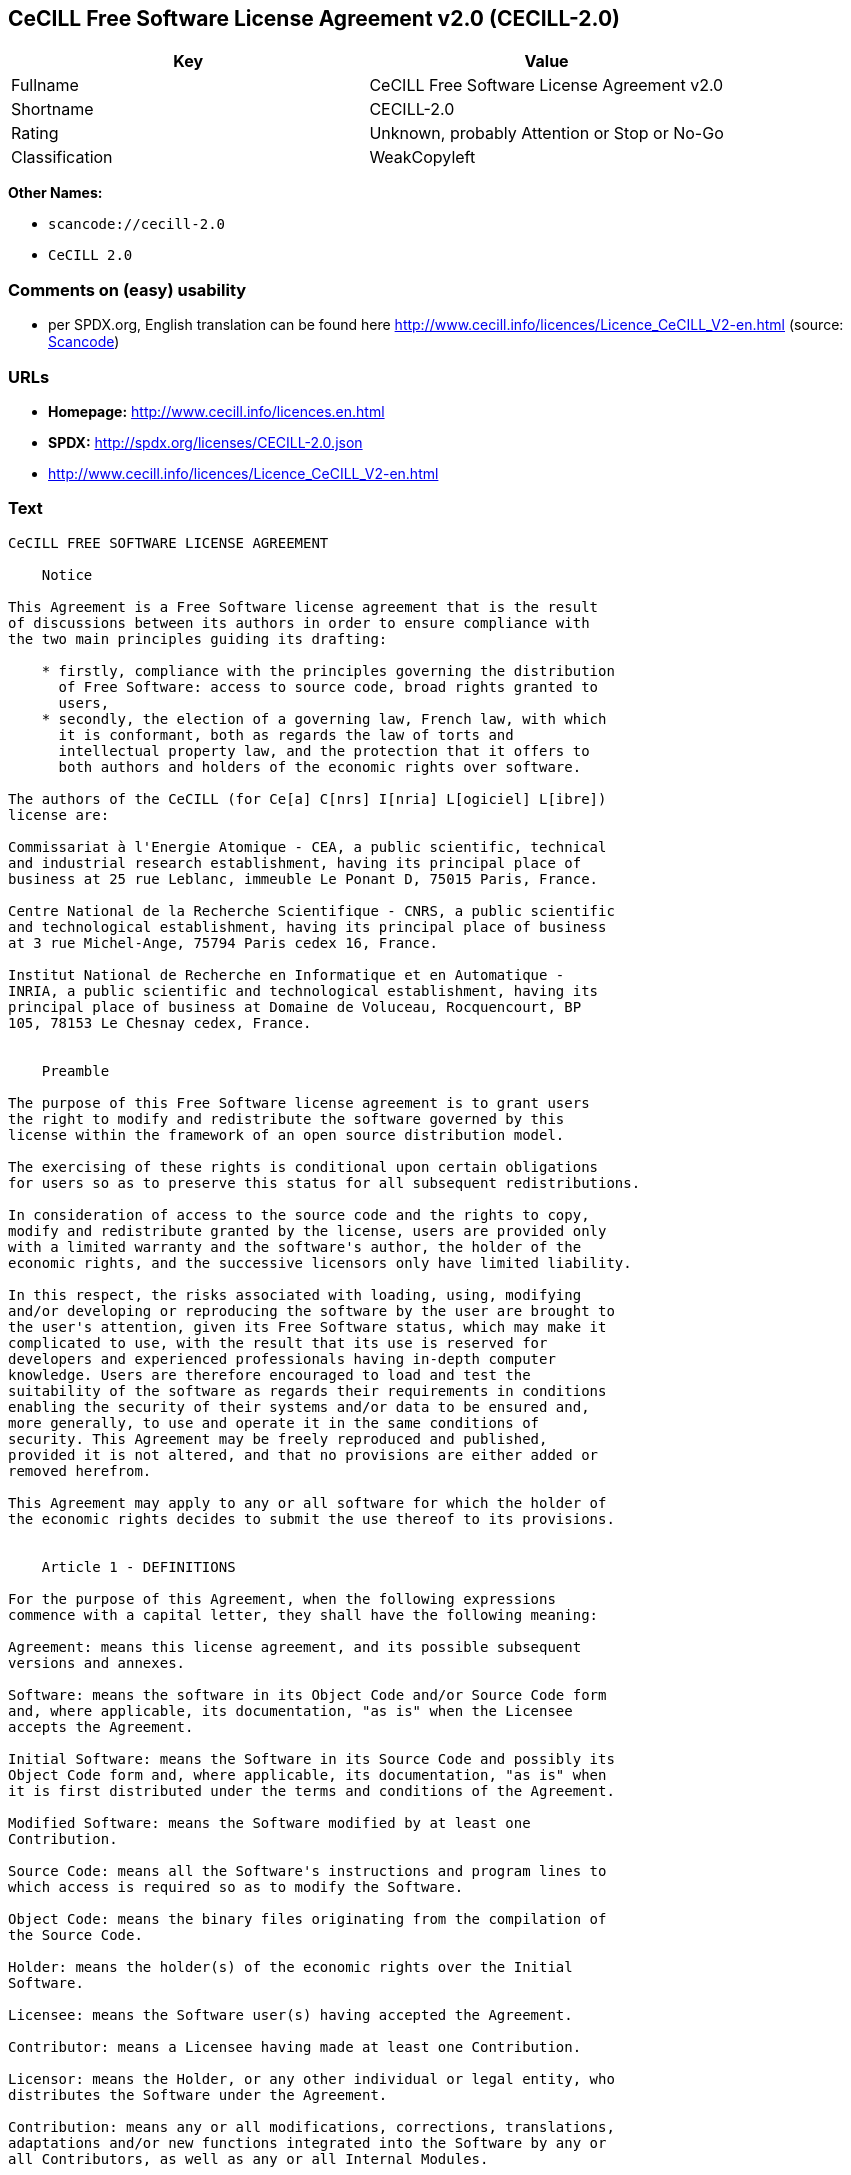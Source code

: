 == CeCILL Free Software License Agreement v2.0 (CECILL-2.0)

[cols=",",options="header",]
|===
|Key |Value
|Fullname |CeCILL Free Software License Agreement v2.0
|Shortname |CECILL-2.0
|Rating |Unknown, probably Attention or Stop or No-Go
|Classification |WeakCopyleft
|===

*Other Names:*

* `+scancode://cecill-2.0+`
* `+CeCILL 2.0+`

=== Comments on (easy) usability

* per SPDX.org, English translation can be found here
http://www.cecill.info/licences/Licence_CeCILL_V2-en.html (source:
https://github.com/nexB/scancode-toolkit/blob/develop/src/licensedcode/data/licenses/cecill-2.0.yml[Scancode])

=== URLs

* *Homepage:* http://www.cecill.info/licences.en.html
* *SPDX:* http://spdx.org/licenses/CECILL-2.0.json
* http://www.cecill.info/licences/Licence_CeCILL_V2-en.html

=== Text

....
CeCILL FREE SOFTWARE LICENSE AGREEMENT

    Notice

This Agreement is a Free Software license agreement that is the result
of discussions between its authors in order to ensure compliance with
the two main principles guiding its drafting:

    * firstly, compliance with the principles governing the distribution
      of Free Software: access to source code, broad rights granted to
      users,
    * secondly, the election of a governing law, French law, with which
      it is conformant, both as regards the law of torts and
      intellectual property law, and the protection that it offers to
      both authors and holders of the economic rights over software.

The authors of the CeCILL (for Ce[a] C[nrs] I[nria] L[ogiciel] L[ibre])
license are:

Commissariat à l'Energie Atomique - CEA, a public scientific, technical
and industrial research establishment, having its principal place of
business at 25 rue Leblanc, immeuble Le Ponant D, 75015 Paris, France.

Centre National de la Recherche Scientifique - CNRS, a public scientific
and technological establishment, having its principal place of business
at 3 rue Michel-Ange, 75794 Paris cedex 16, France.

Institut National de Recherche en Informatique et en Automatique -
INRIA, a public scientific and technological establishment, having its
principal place of business at Domaine de Voluceau, Rocquencourt, BP
105, 78153 Le Chesnay cedex, France.


    Preamble

The purpose of this Free Software license agreement is to grant users
the right to modify and redistribute the software governed by this
license within the framework of an open source distribution model.

The exercising of these rights is conditional upon certain obligations
for users so as to preserve this status for all subsequent redistributions.

In consideration of access to the source code and the rights to copy,
modify and redistribute granted by the license, users are provided only
with a limited warranty and the software's author, the holder of the
economic rights, and the successive licensors only have limited liability.

In this respect, the risks associated with loading, using, modifying
and/or developing or reproducing the software by the user are brought to
the user's attention, given its Free Software status, which may make it
complicated to use, with the result that its use is reserved for
developers and experienced professionals having in-depth computer
knowledge. Users are therefore encouraged to load and test the
suitability of the software as regards their requirements in conditions
enabling the security of their systems and/or data to be ensured and,
more generally, to use and operate it in the same conditions of
security. This Agreement may be freely reproduced and published,
provided it is not altered, and that no provisions are either added or
removed herefrom.

This Agreement may apply to any or all software for which the holder of
the economic rights decides to submit the use thereof to its provisions.


    Article 1 - DEFINITIONS

For the purpose of this Agreement, when the following expressions
commence with a capital letter, they shall have the following meaning:

Agreement: means this license agreement, and its possible subsequent
versions and annexes.

Software: means the software in its Object Code and/or Source Code form
and, where applicable, its documentation, "as is" when the Licensee
accepts the Agreement.

Initial Software: means the Software in its Source Code and possibly its
Object Code form and, where applicable, its documentation, "as is" when
it is first distributed under the terms and conditions of the Agreement.

Modified Software: means the Software modified by at least one
Contribution.

Source Code: means all the Software's instructions and program lines to
which access is required so as to modify the Software.

Object Code: means the binary files originating from the compilation of
the Source Code.

Holder: means the holder(s) of the economic rights over the Initial
Software.

Licensee: means the Software user(s) having accepted the Agreement.

Contributor: means a Licensee having made at least one Contribution.

Licensor: means the Holder, or any other individual or legal entity, who
distributes the Software under the Agreement.

Contribution: means any or all modifications, corrections, translations,
adaptations and/or new functions integrated into the Software by any or
all Contributors, as well as any or all Internal Modules.

Module: means a set of sources files including their documentation that
enables supplementary functions or services in addition to those offered
by the Software.

External Module: means any or all Modules, not derived from the
Software, so that this Module and the Software run in separate address
spaces, with one calling the other when they are run.

Internal Module: means any or all Module, connected to the Software so
that they both execute in the same address space.

GNU GPL: means the GNU General Public License version 2 or any
subsequent version, as published by the Free Software Foundation Inc.

Parties: mean both the Licensee and the Licensor.

These expressions may be used both in singular and plural form.


    Article 2 - PURPOSE

The purpose of the Agreement is the grant by the Licensor to the
Licensee of a non-exclusive, transferable and worldwide license for the
Software as set forth in Article 5 hereinafter for the whole term of the
protection granted by the rights over said Software. 


    Article 3 - ACCEPTANCE

3.1 The Licensee shall be deemed as having accepted the terms and
conditions of this Agreement upon the occurrence of the first of the
following events:

    * (i) loading the Software by any or all means, notably, by
      downloading from a remote server, or by loading from a physical
      medium;
    * (ii) the first time the Licensee exercises any of the rights
      granted hereunder.

3.2 One copy of the Agreement, containing a notice relating to the
characteristics of the Software, to the limited warranty, and to the
fact that its use is restricted to experienced users has been provided
to the Licensee prior to its acceptance as set forth in Article 3.1
hereinabove, and the Licensee hereby acknowledges that it has read and
understood it.


    Article 4 - EFFECTIVE DATE AND TERM


      4.1 EFFECTIVE DATE

The Agreement shall become effective on the date when it is accepted by
the Licensee as set forth in Article 3.1.


      4.2 TERM

The Agreement shall remain in force for the entire legal term of
protection of the economic rights over the Software.


    Article 5 - SCOPE OF RIGHTS GRANTED

The Licensor hereby grants to the Licensee, who accepts, the following
rights over the Software for any or all use, and for the term of the
Agreement, on the basis of the terms and conditions set forth hereinafter.

Besides, if the Licensor owns or comes to own one or more patents
protecting all or part of the functions of the Software or of its
components, the Licensor undertakes not to enforce the rights granted by
these patents against successive Licensees using, exploiting or
modifying the Software. If these patents are transferred, the Licensor
undertakes to have the transferees subscribe to the obligations set
forth in this paragraph.


      5.1 RIGHT OF USE

The Licensee is authorized to use the Software, without any limitation
as to its fields of application, with it being hereinafter specified
that this comprises:

   1. permanent or temporary reproduction of all or part of the Software
      by any or all means and in any or all form.

   2. loading, displaying, running, or storing the Software on any or
      all medium.

   3. entitlement to observe, study or test its operation so as to
      determine the ideas and principles behind any or all constituent
      elements of said Software. This shall apply when the Licensee
      carries out any or all loading, displaying, running, transmission
      or storage operation as regards the Software, that it is entitled
      to carry out hereunder.


      5.2 ENTITLEMENT TO MAKE CONTRIBUTIONS

The right to make Contributions includes the right to translate, adapt,
arrange, or make any or all modifications to the Software, and the right
to reproduce the resulting software.

The Licensee is authorized to make any or all Contributions to the
Software provided that it includes an explicit notice that it is the
author of said Contribution and indicates the date of the creation thereof.


      5.3 RIGHT OF DISTRIBUTION

In particular, the right of distribution includes the right to publish,
transmit and communicate the Software to the general public on any or
all medium, and by any or all means, and the right to market, either in
consideration of a fee, or free of charge, one or more copies of the
Software by any means.

The Licensee is further authorized to distribute copies of the modified
or unmodified Software to third parties according to the terms and
conditions set forth hereinafter.


        5.3.1 DISTRIBUTION OF SOFTWARE WITHOUT MODIFICATION

The Licensee is authorized to distribute true copies of the Software in
Source Code or Object Code form, provided that said distribution
complies with all the provisions of the Agreement and is accompanied by:

   1. a copy of the Agreement,

   2. a notice relating to the limitation of both the Licensor's
      warranty and liability as set forth in Articles 8 and 9,

and that, in the event that only the Object Code of the Software is
redistributed, the Licensee allows future Licensees unhindered access to
the full Source Code of the Software by indicating how to access it, it
being understood that the additional cost of acquiring the Source Code
shall not exceed the cost of transferring the data.


        5.3.2 DISTRIBUTION OF MODIFIED SOFTWARE

When the Licensee makes a Contribution to the Software, the terms and
conditions for the distribution of the resulting Modified Software
become subject to all the provisions of this Agreement.

The Licensee is authorized to distribute the Modified Software, in
source code or object code form, provided that said distribution
complies with all the provisions of the Agreement and is accompanied by:

   1. a copy of the Agreement,

   2. a notice relating to the limitation of both the Licensor's
      warranty and liability as set forth in Articles 8 and 9,

and that, in the event that only the object code of the Modified
Software is redistributed, the Licensee allows future Licensees
unhindered access to the full source code of the Modified Software by
indicating how to access it, it being understood that the additional
cost of acquiring the source code shall not exceed the cost of
transferring the data.


        5.3.3 DISTRIBUTION OF EXTERNAL MODULES

When the Licensee has developed an External Module, the terms and
conditions of this Agreement do not apply to said External Module, that
may be distributed under a separate license agreement.


        5.3.4 COMPATIBILITY WITH THE GNU GPL

The Licensee can include a code that is subject to the provisions of one
of the versions of the GNU GPL in the Modified or unmodified Software,
and distribute that entire code under the terms of the same version of
the GNU GPL.

The Licensee can include the Modified or unmodified Software in a code
that is subject to the provisions of one of the versions of the GNU GPL,
and distribute that entire code under the terms of the same version of
the GNU GPL.


    Article 6 - INTELLECTUAL PROPERTY


      6.1 OVER THE INITIAL SOFTWARE

The Holder owns the economic rights over the Initial Software. Any or
all use of the Initial Software is subject to compliance with the terms
and conditions under which the Holder has elected to distribute its work
and no one shall be entitled to modify the terms and conditions for the
distribution of said Initial Software.

The Holder undertakes that the Initial Software will remain ruled at
least by this Agreement, for the duration set forth in Article 4.2.


      6.2 OVER THE CONTRIBUTIONS

The Licensee who develops a Contribution is the owner of the
intellectual property rights over this Contribution as defined by
applicable law.


      6.3 OVER THE EXTERNAL MODULES

The Licensee who develops an External Module is the owner of the
intellectual property rights over this External Module as defined by
applicable law and is free to choose the type of agreement that shall
govern its distribution.


      6.4 JOINT PROVISIONS

The Licensee expressly undertakes:

   1. not to remove, or modify, in any manner, the intellectual property
      notices attached to the Software;

   2. to reproduce said notices, in an identical manner, in the copies
      of the Software modified or not.

The Licensee undertakes not to directly or indirectly infringe the
intellectual property rights of the Holder and/or Contributors on the
Software and to take, where applicable, vis-à-vis its staff, any and all
measures required to ensure respect of said intellectual property rights
of the Holder and/or Contributors.


    Article 7 - RELATED SERVICES

7.1 Under no circumstances shall the Agreement oblige the Licensor to
provide technical assistance or maintenance services for the Software.

However, the Licensor is entitled to offer this type of services. The
terms and conditions of such technical assistance, and/or such
maintenance, shall be set forth in a separate instrument. Only the
Licensor offering said maintenance and/or technical assistance services
shall incur liability therefor.

7.2 Similarly, any Licensor is entitled to offer to its licensees, under
its sole responsibility, a warranty, that shall only be binding upon
itself, for the redistribution of the Software and/or the Modified
Software, under terms and conditions that it is free to decide. Said
warranty, and the financial terms and conditions of its application,
shall be subject of a separate instrument executed between the Licensor
and the Licensee.


    Article 8 - LIABILITY

8.1 Subject to the provisions of Article 8.2, the Licensee shall be
entitled to claim compensation for any direct loss it may have suffered
from the Software as a result of a fault on the part of the relevant
Licensor, subject to providing evidence thereof.

8.2 The Licensor's liability is limited to the commitments made under
this Agreement and shall not be incurred as a result of in particular:
(i) loss due the Licensee's total or partial failure to fulfill its
obligations, (ii) direct or consequential loss that is suffered by the
Licensee due to the use or performance of the Software, and (iii) more
generally, any consequential loss. In particular the Parties expressly
agree that any or all pecuniary or business loss (i.e. loss of data,
loss of profits, operating loss, loss of customers or orders,
opportunity cost, any disturbance to business activities) or any or all
legal proceedings instituted against the Licensee by a third party,
shall constitute consequential loss and shall not provide entitlement to
any or all compensation from the Licensor.


    Article 9 - WARRANTY

9.1 The Licensee acknowledges that the scientific and technical
state-of-the-art when the Software was distributed did not enable all
possible uses to be tested and verified, nor for the presence of
possible defects to be detected. In this respect, the Licensee's
attention has been drawn to the risks associated with loading, using,
modifying and/or developing and reproducing the Software which are
reserved for experienced users.

The Licensee shall be responsible for verifying, by any or all means,
the suitability of the product for its requirements, its good working
order, and for ensuring that it shall not cause damage to either persons
or properties.

9.2 The Licensor hereby represents, in good faith, that it is entitled
to grant all the rights over the Software (including in particular the
rights set forth in Article 5).

9.3 The Licensee acknowledges that the Software is supplied "as is" by
the Licensor without any other express or tacit warranty, other than
that provided for in Article 9.2 and, in particular, without any warranty 
as to its commercial value, its secured, safe, innovative or relevant
nature.

Specifically, the Licensor does not warrant that the Software is free
from any error, that it will operate without interruption, that it will
be compatible with the Licensee's own equipment and software
configuration, nor that it will meet the Licensee's requirements.

9.4 The Licensor does not either expressly or tacitly warrant that the
Software does not infringe any third party intellectual property right
relating to a patent, software or any other property right. Therefore,
the Licensor disclaims any and all liability towards the Licensee
arising out of any or all proceedings for infringement that may be
instituted in respect of the use, modification and redistribution of the
Software. Nevertheless, should such proceedings be instituted against
the Licensee, the Licensor shall provide it with technical and legal
assistance for its defense. Such technical and legal assistance shall be
decided on a case-by-case basis between the relevant Licensor and the
Licensee pursuant to a memorandum of understanding. The Licensor
disclaims any and all liability as regards the Licensee's use of the
name of the Software. No warranty is given as regards the existence of
prior rights over the name of the Software or as regards the existence
of a trademark.


    Article 10 - TERMINATION

10.1 In the event of a breach by the Licensee of its obligations
hereunder, the Licensor may automatically terminate this Agreement
thirty (30) days after notice has been sent to the Licensee and has
remained ineffective.

10.2 A Licensee whose Agreement is terminated shall no longer be
authorized to use, modify or distribute the Software. However, any
licenses that it may have granted prior to termination of the Agreement
shall remain valid subject to their having been granted in compliance
with the terms and conditions hereof.


    Article 11 - MISCELLANEOUS


      11.1 EXCUSABLE EVENTS

Neither Party shall be liable for any or all delay, or failure to
perform the Agreement, that may be attributable to an event of force
majeure, an act of God or an outside cause, such as defective
functioning or interruptions of the electricity or telecommunications
networks, network paralysis following a virus attack, intervention by
government authorities, natural disasters, water damage, earthquakes,
fire, explosions, strikes and labor unrest, war, etc.

11.2 Any failure by either Party, on one or more occasions, to invoke
one or more of the provisions hereof, shall under no circumstances be
interpreted as being a waiver by the interested Party of its right to
invoke said provision(s) subsequently.

11.3 The Agreement cancels and replaces any or all previous agreements,
whether written or oral, between the Parties and having the same
purpose, and constitutes the entirety of the agreement between said
Parties concerning said purpose. No supplement or modification to the
terms and conditions hereof shall be effective as between the Parties
unless it is made in writing and signed by their duly authorized
representatives.

11.4 In the event that one or more of the provisions hereof were to
conflict with a current or future applicable act or legislative text,
said act or legislative text shall prevail, and the Parties shall make
the necessary amendments so as to comply with said act or legislative
text. All other provisions shall remain effective. Similarly, invalidity
of a provision of the Agreement, for any reason whatsoever, shall not
cause the Agreement as a whole to be invalid.


      11.5 LANGUAGE

The Agreement is drafted in both French and English and both versions
are deemed authentic.


    Article 12 - NEW VERSIONS OF THE AGREEMENT

12.1 Any person is authorized to duplicate and distribute copies of this
Agreement.

12.2 So as to ensure coherence, the wording of this Agreement is
protected and may only be modified by the authors of the License, who
reserve the right to periodically publish updates or new versions of the
Agreement, each with a separate number. These subsequent versions may
address new issues encountered by Free Software.

12.3 Any Software distributed under a given version of the Agreement may
only be subsequently distributed under the same version of the Agreement
or a subsequent version, subject to the provisions of Article 5.3.4.


    Article 13 - GOVERNING LAW AND JURISDICTION

13.1 The Agreement is governed by French law. The Parties agree to
endeavor to seek an amicable solution to any disagreements or disputes
that may arise during the performance of the Agreement.

13.2 Failing an amicable solution within two (2) months as from their
occurrence, and unless emergency proceedings are necessary, the
disagreements or disputes shall be referred to the Paris Courts having
jurisdiction, by the more diligent Party.


Version 2.0 dated 2006-09-05.
....

'''''

=== Raw Data

....
{
    "__impliedNames": [
        "CECILL-2.0",
        "CeCILL Free Software License Agreement v2.0",
        "scancode://cecill-2.0",
        "CeCILL 2.0"
    ],
    "__impliedId": "CECILL-2.0",
    "facts": {
        "SPDX": {
            "isSPDXLicenseDeprecated": false,
            "spdxFullName": "CeCILL Free Software License Agreement v2.0",
            "spdxDetailsURL": "http://spdx.org/licenses/CECILL-2.0.json",
            "_sourceURL": "https://spdx.org/licenses/CECILL-2.0.html",
            "spdxLicIsOSIApproved": false,
            "spdxSeeAlso": [
                "http://www.cecill.info/licences/Licence_CeCILL_V2-en.html"
            ],
            "_implications": {
                "__impliedNames": [
                    "CECILL-2.0",
                    "CeCILL Free Software License Agreement v2.0"
                ],
                "__impliedId": "CECILL-2.0",
                "__isOsiApproved": false,
                "__impliedURLs": [
                    [
                        "SPDX",
                        "http://spdx.org/licenses/CECILL-2.0.json"
                    ],
                    [
                        null,
                        "http://www.cecill.info/licences/Licence_CeCILL_V2-en.html"
                    ]
                ]
            },
            "spdxLicenseId": "CECILL-2.0"
        },
        "Scancode": {
            "otherUrls": null,
            "homepageUrl": "http://www.cecill.info/licences.en.html",
            "shortName": "CeCILL 2.0",
            "textUrls": null,
            "text": "CeCILL FREE SOFTWARE LICENSE AGREEMENT\n\n    Notice\n\nThis Agreement is a Free Software license agreement that is the result\nof discussions between its authors in order to ensure compliance with\nthe two main principles guiding its drafting:\n\n    * firstly, compliance with the principles governing the distribution\n      of Free Software: access to source code, broad rights granted to\n      users,\n    * secondly, the election of a governing law, French law, with which\n      it is conformant, both as regards the law of torts and\n      intellectual property law, and the protection that it offers to\n      both authors and holders of the economic rights over software.\n\nThe authors of the CeCILL (for Ce[a] C[nrs] I[nria] L[ogiciel] L[ibre])\nlicense are:\n\nCommissariat ÃÂ  l'Energie Atomique - CEA, a public scientific, technical\nand industrial research establishment, having its principal place of\nbusiness at 25 rue Leblanc, immeuble Le Ponant D, 75015 Paris, France.\n\nCentre National de la Recherche Scientifique - CNRS, a public scientific\nand technological establishment, having its principal place of business\nat 3 rue Michel-Ange, 75794 Paris cedex 16, France.\n\nInstitut National de Recherche en Informatique et en Automatique -\nINRIA, a public scientific and technological establishment, having its\nprincipal place of business at Domaine de Voluceau, Rocquencourt, BP\n105, 78153 Le Chesnay cedex, France.\n\n\n    Preamble\n\nThe purpose of this Free Software license agreement is to grant users\nthe right to modify and redistribute the software governed by this\nlicense within the framework of an open source distribution model.\n\nThe exercising of these rights is conditional upon certain obligations\nfor users so as to preserve this status for all subsequent redistributions.\n\nIn consideration of access to the source code and the rights to copy,\nmodify and redistribute granted by the license, users are provided only\nwith a limited warranty and the software's author, the holder of the\neconomic rights, and the successive licensors only have limited liability.\n\nIn this respect, the risks associated with loading, using, modifying\nand/or developing or reproducing the software by the user are brought to\nthe user's attention, given its Free Software status, which may make it\ncomplicated to use, with the result that its use is reserved for\ndevelopers and experienced professionals having in-depth computer\nknowledge. Users are therefore encouraged to load and test the\nsuitability of the software as regards their requirements in conditions\nenabling the security of their systems and/or data to be ensured and,\nmore generally, to use and operate it in the same conditions of\nsecurity. This Agreement may be freely reproduced and published,\nprovided it is not altered, and that no provisions are either added or\nremoved herefrom.\n\nThis Agreement may apply to any or all software for which the holder of\nthe economic rights decides to submit the use thereof to its provisions.\n\n\n    Article 1 - DEFINITIONS\n\nFor the purpose of this Agreement, when the following expressions\ncommence with a capital letter, they shall have the following meaning:\n\nAgreement: means this license agreement, and its possible subsequent\nversions and annexes.\n\nSoftware: means the software in its Object Code and/or Source Code form\nand, where applicable, its documentation, \"as is\" when the Licensee\naccepts the Agreement.\n\nInitial Software: means the Software in its Source Code and possibly its\nObject Code form and, where applicable, its documentation, \"as is\" when\nit is first distributed under the terms and conditions of the Agreement.\n\nModified Software: means the Software modified by at least one\nContribution.\n\nSource Code: means all the Software's instructions and program lines to\nwhich access is required so as to modify the Software.\n\nObject Code: means the binary files originating from the compilation of\nthe Source Code.\n\nHolder: means the holder(s) of the economic rights over the Initial\nSoftware.\n\nLicensee: means the Software user(s) having accepted the Agreement.\n\nContributor: means a Licensee having made at least one Contribution.\n\nLicensor: means the Holder, or any other individual or legal entity, who\ndistributes the Software under the Agreement.\n\nContribution: means any or all modifications, corrections, translations,\nadaptations and/or new functions integrated into the Software by any or\nall Contributors, as well as any or all Internal Modules.\n\nModule: means a set of sources files including their documentation that\nenables supplementary functions or services in addition to those offered\nby the Software.\n\nExternal Module: means any or all Modules, not derived from the\nSoftware, so that this Module and the Software run in separate address\nspaces, with one calling the other when they are run.\n\nInternal Module: means any or all Module, connected to the Software so\nthat they both execute in the same address space.\n\nGNU GPL: means the GNU General Public License version 2 or any\nsubsequent version, as published by the Free Software Foundation Inc.\n\nParties: mean both the Licensee and the Licensor.\n\nThese expressions may be used both in singular and plural form.\n\n\n    Article 2 - PURPOSE\n\nThe purpose of the Agreement is the grant by the Licensor to the\nLicensee of a non-exclusive, transferable and worldwide license for the\nSoftware as set forth in Article 5 hereinafter for the whole term of the\nprotection granted by the rights over said Software. \n\n\n    Article 3 - ACCEPTANCE\n\n3.1 The Licensee shall be deemed as having accepted the terms and\nconditions of this Agreement upon the occurrence of the first of the\nfollowing events:\n\n    * (i) loading the Software by any or all means, notably, by\n      downloading from a remote server, or by loading from a physical\n      medium;\n    * (ii) the first time the Licensee exercises any of the rights\n      granted hereunder.\n\n3.2 One copy of the Agreement, containing a notice relating to the\ncharacteristics of the Software, to the limited warranty, and to the\nfact that its use is restricted to experienced users has been provided\nto the Licensee prior to its acceptance as set forth in Article 3.1\nhereinabove, and the Licensee hereby acknowledges that it has read and\nunderstood it.\n\n\n    Article 4 - EFFECTIVE DATE AND TERM\n\n\n      4.1 EFFECTIVE DATE\n\nThe Agreement shall become effective on the date when it is accepted by\nthe Licensee as set forth in Article 3.1.\n\n\n      4.2 TERM\n\nThe Agreement shall remain in force for the entire legal term of\nprotection of the economic rights over the Software.\n\n\n    Article 5 - SCOPE OF RIGHTS GRANTED\n\nThe Licensor hereby grants to the Licensee, who accepts, the following\nrights over the Software for any or all use, and for the term of the\nAgreement, on the basis of the terms and conditions set forth hereinafter.\n\nBesides, if the Licensor owns or comes to own one or more patents\nprotecting all or part of the functions of the Software or of its\ncomponents, the Licensor undertakes not to enforce the rights granted by\nthese patents against successive Licensees using, exploiting or\nmodifying the Software. If these patents are transferred, the Licensor\nundertakes to have the transferees subscribe to the obligations set\nforth in this paragraph.\n\n\n      5.1 RIGHT OF USE\n\nThe Licensee is authorized to use the Software, without any limitation\nas to its fields of application, with it being hereinafter specified\nthat this comprises:\n\n   1. permanent or temporary reproduction of all or part of the Software\n      by any or all means and in any or all form.\n\n   2. loading, displaying, running, or storing the Software on any or\n      all medium.\n\n   3. entitlement to observe, study or test its operation so as to\n      determine the ideas and principles behind any or all constituent\n      elements of said Software. This shall apply when the Licensee\n      carries out any or all loading, displaying, running, transmission\n      or storage operation as regards the Software, that it is entitled\n      to carry out hereunder.\n\n\n      5.2 ENTITLEMENT TO MAKE CONTRIBUTIONS\n\nThe right to make Contributions includes the right to translate, adapt,\narrange, or make any or all modifications to the Software, and the right\nto reproduce the resulting software.\n\nThe Licensee is authorized to make any or all Contributions to the\nSoftware provided that it includes an explicit notice that it is the\nauthor of said Contribution and indicates the date of the creation thereof.\n\n\n      5.3 RIGHT OF DISTRIBUTION\n\nIn particular, the right of distribution includes the right to publish,\ntransmit and communicate the Software to the general public on any or\nall medium, and by any or all means, and the right to market, either in\nconsideration of a fee, or free of charge, one or more copies of the\nSoftware by any means.\n\nThe Licensee is further authorized to distribute copies of the modified\nor unmodified Software to third parties according to the terms and\nconditions set forth hereinafter.\n\n\n        5.3.1 DISTRIBUTION OF SOFTWARE WITHOUT MODIFICATION\n\nThe Licensee is authorized to distribute true copies of the Software in\nSource Code or Object Code form, provided that said distribution\ncomplies with all the provisions of the Agreement and is accompanied by:\n\n   1. a copy of the Agreement,\n\n   2. a notice relating to the limitation of both the Licensor's\n      warranty and liability as set forth in Articles 8 and 9,\n\nand that, in the event that only the Object Code of the Software is\nredistributed, the Licensee allows future Licensees unhindered access to\nthe full Source Code of the Software by indicating how to access it, it\nbeing understood that the additional cost of acquiring the Source Code\nshall not exceed the cost of transferring the data.\n\n\n        5.3.2 DISTRIBUTION OF MODIFIED SOFTWARE\n\nWhen the Licensee makes a Contribution to the Software, the terms and\nconditions for the distribution of the resulting Modified Software\nbecome subject to all the provisions of this Agreement.\n\nThe Licensee is authorized to distribute the Modified Software, in\nsource code or object code form, provided that said distribution\ncomplies with all the provisions of the Agreement and is accompanied by:\n\n   1. a copy of the Agreement,\n\n   2. a notice relating to the limitation of both the Licensor's\n      warranty and liability as set forth in Articles 8 and 9,\n\nand that, in the event that only the object code of the Modified\nSoftware is redistributed, the Licensee allows future Licensees\nunhindered access to the full source code of the Modified Software by\nindicating how to access it, it being understood that the additional\ncost of acquiring the source code shall not exceed the cost of\ntransferring the data.\n\n\n        5.3.3 DISTRIBUTION OF EXTERNAL MODULES\n\nWhen the Licensee has developed an External Module, the terms and\nconditions of this Agreement do not apply to said External Module, that\nmay be distributed under a separate license agreement.\n\n\n        5.3.4 COMPATIBILITY WITH THE GNU GPL\n\nThe Licensee can include a code that is subject to the provisions of one\nof the versions of the GNU GPL in the Modified or unmodified Software,\nand distribute that entire code under the terms of the same version of\nthe GNU GPL.\n\nThe Licensee can include the Modified or unmodified Software in a code\nthat is subject to the provisions of one of the versions of the GNU GPL,\nand distribute that entire code under the terms of the same version of\nthe GNU GPL.\n\n\n    Article 6 - INTELLECTUAL PROPERTY\n\n\n      6.1 OVER THE INITIAL SOFTWARE\n\nThe Holder owns the economic rights over the Initial Software. Any or\nall use of the Initial Software is subject to compliance with the terms\nand conditions under which the Holder has elected to distribute its work\nand no one shall be entitled to modify the terms and conditions for the\ndistribution of said Initial Software.\n\nThe Holder undertakes that the Initial Software will remain ruled at\nleast by this Agreement, for the duration set forth in Article 4.2.\n\n\n      6.2 OVER THE CONTRIBUTIONS\n\nThe Licensee who develops a Contribution is the owner of the\nintellectual property rights over this Contribution as defined by\napplicable law.\n\n\n      6.3 OVER THE EXTERNAL MODULES\n\nThe Licensee who develops an External Module is the owner of the\nintellectual property rights over this External Module as defined by\napplicable law and is free to choose the type of agreement that shall\ngovern its distribution.\n\n\n      6.4 JOINT PROVISIONS\n\nThe Licensee expressly undertakes:\n\n   1. not to remove, or modify, in any manner, the intellectual property\n      notices attached to the Software;\n\n   2. to reproduce said notices, in an identical manner, in the copies\n      of the Software modified or not.\n\nThe Licensee undertakes not to directly or indirectly infringe the\nintellectual property rights of the Holder and/or Contributors on the\nSoftware and to take, where applicable, vis-ÃÂ -vis its staff, any and all\nmeasures required to ensure respect of said intellectual property rights\nof the Holder and/or Contributors.\n\n\n    Article 7 - RELATED SERVICES\n\n7.1 Under no circumstances shall the Agreement oblige the Licensor to\nprovide technical assistance or maintenance services for the Software.\n\nHowever, the Licensor is entitled to offer this type of services. The\nterms and conditions of such technical assistance, and/or such\nmaintenance, shall be set forth in a separate instrument. Only the\nLicensor offering said maintenance and/or technical assistance services\nshall incur liability therefor.\n\n7.2 Similarly, any Licensor is entitled to offer to its licensees, under\nits sole responsibility, a warranty, that shall only be binding upon\nitself, for the redistribution of the Software and/or the Modified\nSoftware, under terms and conditions that it is free to decide. Said\nwarranty, and the financial terms and conditions of its application,\nshall be subject of a separate instrument executed between the Licensor\nand the Licensee.\n\n\n    Article 8 - LIABILITY\n\n8.1 Subject to the provisions of Article 8.2, the Licensee shall be\nentitled to claim compensation for any direct loss it may have suffered\nfrom the Software as a result of a fault on the part of the relevant\nLicensor, subject to providing evidence thereof.\n\n8.2 The Licensor's liability is limited to the commitments made under\nthis Agreement and shall not be incurred as a result of in particular:\n(i) loss due the Licensee's total or partial failure to fulfill its\nobligations, (ii) direct or consequential loss that is suffered by the\nLicensee due to the use or performance of the Software, and (iii) more\ngenerally, any consequential loss. In particular the Parties expressly\nagree that any or all pecuniary or business loss (i.e. loss of data,\nloss of profits, operating loss, loss of customers or orders,\nopportunity cost, any disturbance to business activities) or any or all\nlegal proceedings instituted against the Licensee by a third party,\nshall constitute consequential loss and shall not provide entitlement to\nany or all compensation from the Licensor.\n\n\n    Article 9 - WARRANTY\n\n9.1 The Licensee acknowledges that the scientific and technical\nstate-of-the-art when the Software was distributed did not enable all\npossible uses to be tested and verified, nor for the presence of\npossible defects to be detected. In this respect, the Licensee's\nattention has been drawn to the risks associated with loading, using,\nmodifying and/or developing and reproducing the Software which are\nreserved for experienced users.\n\nThe Licensee shall be responsible for verifying, by any or all means,\nthe suitability of the product for its requirements, its good working\norder, and for ensuring that it shall not cause damage to either persons\nor properties.\n\n9.2 The Licensor hereby represents, in good faith, that it is entitled\nto grant all the rights over the Software (including in particular the\nrights set forth in Article 5).\n\n9.3 The Licensee acknowledges that the Software is supplied \"as is\" by\nthe Licensor without any other express or tacit warranty, other than\nthat provided for in Article 9.2 and, in particular, without any warranty \nas to its commercial value, its secured, safe, innovative or relevant\nnature.\n\nSpecifically, the Licensor does not warrant that the Software is free\nfrom any error, that it will operate without interruption, that it will\nbe compatible with the Licensee's own equipment and software\nconfiguration, nor that it will meet the Licensee's requirements.\n\n9.4 The Licensor does not either expressly or tacitly warrant that the\nSoftware does not infringe any third party intellectual property right\nrelating to a patent, software or any other property right. Therefore,\nthe Licensor disclaims any and all liability towards the Licensee\narising out of any or all proceedings for infringement that may be\ninstituted in respect of the use, modification and redistribution of the\nSoftware. Nevertheless, should such proceedings be instituted against\nthe Licensee, the Licensor shall provide it with technical and legal\nassistance for its defense. Such technical and legal assistance shall be\ndecided on a case-by-case basis between the relevant Licensor and the\nLicensee pursuant to a memorandum of understanding. The Licensor\ndisclaims any and all liability as regards the Licensee's use of the\nname of the Software. No warranty is given as regards the existence of\nprior rights over the name of the Software or as regards the existence\nof a trademark.\n\n\n    Article 10 - TERMINATION\n\n10.1 In the event of a breach by the Licensee of its obligations\nhereunder, the Licensor may automatically terminate this Agreement\nthirty (30) days after notice has been sent to the Licensee and has\nremained ineffective.\n\n10.2 A Licensee whose Agreement is terminated shall no longer be\nauthorized to use, modify or distribute the Software. However, any\nlicenses that it may have granted prior to termination of the Agreement\nshall remain valid subject to their having been granted in compliance\nwith the terms and conditions hereof.\n\n\n    Article 11 - MISCELLANEOUS\n\n\n      11.1 EXCUSABLE EVENTS\n\nNeither Party shall be liable for any or all delay, or failure to\nperform the Agreement, that may be attributable to an event of force\nmajeure, an act of God or an outside cause, such as defective\nfunctioning or interruptions of the electricity or telecommunications\nnetworks, network paralysis following a virus attack, intervention by\ngovernment authorities, natural disasters, water damage, earthquakes,\nfire, explosions, strikes and labor unrest, war, etc.\n\n11.2 Any failure by either Party, on one or more occasions, to invoke\none or more of the provisions hereof, shall under no circumstances be\ninterpreted as being a waiver by the interested Party of its right to\ninvoke said provision(s) subsequently.\n\n11.3 The Agreement cancels and replaces any or all previous agreements,\nwhether written or oral, between the Parties and having the same\npurpose, and constitutes the entirety of the agreement between said\nParties concerning said purpose. No supplement or modification to the\nterms and conditions hereof shall be effective as between the Parties\nunless it is made in writing and signed by their duly authorized\nrepresentatives.\n\n11.4 In the event that one or more of the provisions hereof were to\nconflict with a current or future applicable act or legislative text,\nsaid act or legislative text shall prevail, and the Parties shall make\nthe necessary amendments so as to comply with said act or legislative\ntext. All other provisions shall remain effective. Similarly, invalidity\nof a provision of the Agreement, for any reason whatsoever, shall not\ncause the Agreement as a whole to be invalid.\n\n\n      11.5 LANGUAGE\n\nThe Agreement is drafted in both French and English and both versions\nare deemed authentic.\n\n\n    Article 12 - NEW VERSIONS OF THE AGREEMENT\n\n12.1 Any person is authorized to duplicate and distribute copies of this\nAgreement.\n\n12.2 So as to ensure coherence, the wording of this Agreement is\nprotected and may only be modified by the authors of the License, who\nreserve the right to periodically publish updates or new versions of the\nAgreement, each with a separate number. These subsequent versions may\naddress new issues encountered by Free Software.\n\n12.3 Any Software distributed under a given version of the Agreement may\nonly be subsequently distributed under the same version of the Agreement\nor a subsequent version, subject to the provisions of Article 5.3.4.\n\n\n    Article 13 - GOVERNING LAW AND JURISDICTION\n\n13.1 The Agreement is governed by French law. The Parties agree to\nendeavor to seek an amicable solution to any disagreements or disputes\nthat may arise during the performance of the Agreement.\n\n13.2 Failing an amicable solution within two (2) months as from their\noccurrence, and unless emergency proceedings are necessary, the\ndisagreements or disputes shall be referred to the Paris Courts having\njurisdiction, by the more diligent Party.\n\n\nVersion 2.0 dated 2006-09-05.",
            "category": "Copyleft Limited",
            "osiUrl": null,
            "owner": "CeCILL",
            "_sourceURL": "https://github.com/nexB/scancode-toolkit/blob/develop/src/licensedcode/data/licenses/cecill-2.0.yml",
            "key": "cecill-2.0",
            "name": "CeCILL Free Software License Agreement v2.0",
            "spdxId": "CECILL-2.0",
            "notes": "per SPDX.org, English translation can be found here\nhttp://www.cecill.info/licences/Licence_CeCILL_V2-en.html\n",
            "_implications": {
                "__impliedNames": [
                    "scancode://cecill-2.0",
                    "CeCILL 2.0",
                    "CECILL-2.0"
                ],
                "__impliedId": "CECILL-2.0",
                "__impliedJudgement": [
                    [
                        "Scancode",
                        {
                            "tag": "NeutralJudgement",
                            "contents": "per SPDX.org, English translation can be found here\nhttp://www.cecill.info/licences/Licence_CeCILL_V2-en.html\n"
                        }
                    ]
                ],
                "__impliedCopyleft": [
                    [
                        "Scancode",
                        "WeakCopyleft"
                    ]
                ],
                "__calculatedCopyleft": "WeakCopyleft",
                "__impliedText": "CeCILL FREE SOFTWARE LICENSE AGREEMENT\n\n    Notice\n\nThis Agreement is a Free Software license agreement that is the result\nof discussions between its authors in order to ensure compliance with\nthe two main principles guiding its drafting:\n\n    * firstly, compliance with the principles governing the distribution\n      of Free Software: access to source code, broad rights granted to\n      users,\n    * secondly, the election of a governing law, French law, with which\n      it is conformant, both as regards the law of torts and\n      intellectual property law, and the protection that it offers to\n      both authors and holders of the economic rights over software.\n\nThe authors of the CeCILL (for Ce[a] C[nrs] I[nria] L[ogiciel] L[ibre])\nlicense are:\n\nCommissariat Ã  l'Energie Atomique - CEA, a public scientific, technical\nand industrial research establishment, having its principal place of\nbusiness at 25 rue Leblanc, immeuble Le Ponant D, 75015 Paris, France.\n\nCentre National de la Recherche Scientifique - CNRS, a public scientific\nand technological establishment, having its principal place of business\nat 3 rue Michel-Ange, 75794 Paris cedex 16, France.\n\nInstitut National de Recherche en Informatique et en Automatique -\nINRIA, a public scientific and technological establishment, having its\nprincipal place of business at Domaine de Voluceau, Rocquencourt, BP\n105, 78153 Le Chesnay cedex, France.\n\n\n    Preamble\n\nThe purpose of this Free Software license agreement is to grant users\nthe right to modify and redistribute the software governed by this\nlicense within the framework of an open source distribution model.\n\nThe exercising of these rights is conditional upon certain obligations\nfor users so as to preserve this status for all subsequent redistributions.\n\nIn consideration of access to the source code and the rights to copy,\nmodify and redistribute granted by the license, users are provided only\nwith a limited warranty and the software's author, the holder of the\neconomic rights, and the successive licensors only have limited liability.\n\nIn this respect, the risks associated with loading, using, modifying\nand/or developing or reproducing the software by the user are brought to\nthe user's attention, given its Free Software status, which may make it\ncomplicated to use, with the result that its use is reserved for\ndevelopers and experienced professionals having in-depth computer\nknowledge. Users are therefore encouraged to load and test the\nsuitability of the software as regards their requirements in conditions\nenabling the security of their systems and/or data to be ensured and,\nmore generally, to use and operate it in the same conditions of\nsecurity. This Agreement may be freely reproduced and published,\nprovided it is not altered, and that no provisions are either added or\nremoved herefrom.\n\nThis Agreement may apply to any or all software for which the holder of\nthe economic rights decides to submit the use thereof to its provisions.\n\n\n    Article 1 - DEFINITIONS\n\nFor the purpose of this Agreement, when the following expressions\ncommence with a capital letter, they shall have the following meaning:\n\nAgreement: means this license agreement, and its possible subsequent\nversions and annexes.\n\nSoftware: means the software in its Object Code and/or Source Code form\nand, where applicable, its documentation, \"as is\" when the Licensee\naccepts the Agreement.\n\nInitial Software: means the Software in its Source Code and possibly its\nObject Code form and, where applicable, its documentation, \"as is\" when\nit is first distributed under the terms and conditions of the Agreement.\n\nModified Software: means the Software modified by at least one\nContribution.\n\nSource Code: means all the Software's instructions and program lines to\nwhich access is required so as to modify the Software.\n\nObject Code: means the binary files originating from the compilation of\nthe Source Code.\n\nHolder: means the holder(s) of the economic rights over the Initial\nSoftware.\n\nLicensee: means the Software user(s) having accepted the Agreement.\n\nContributor: means a Licensee having made at least one Contribution.\n\nLicensor: means the Holder, or any other individual or legal entity, who\ndistributes the Software under the Agreement.\n\nContribution: means any or all modifications, corrections, translations,\nadaptations and/or new functions integrated into the Software by any or\nall Contributors, as well as any or all Internal Modules.\n\nModule: means a set of sources files including their documentation that\nenables supplementary functions or services in addition to those offered\nby the Software.\n\nExternal Module: means any or all Modules, not derived from the\nSoftware, so that this Module and the Software run in separate address\nspaces, with one calling the other when they are run.\n\nInternal Module: means any or all Module, connected to the Software so\nthat they both execute in the same address space.\n\nGNU GPL: means the GNU General Public License version 2 or any\nsubsequent version, as published by the Free Software Foundation Inc.\n\nParties: mean both the Licensee and the Licensor.\n\nThese expressions may be used both in singular and plural form.\n\n\n    Article 2 - PURPOSE\n\nThe purpose of the Agreement is the grant by the Licensor to the\nLicensee of a non-exclusive, transferable and worldwide license for the\nSoftware as set forth in Article 5 hereinafter for the whole term of the\nprotection granted by the rights over said Software. \n\n\n    Article 3 - ACCEPTANCE\n\n3.1 The Licensee shall be deemed as having accepted the terms and\nconditions of this Agreement upon the occurrence of the first of the\nfollowing events:\n\n    * (i) loading the Software by any or all means, notably, by\n      downloading from a remote server, or by loading from a physical\n      medium;\n    * (ii) the first time the Licensee exercises any of the rights\n      granted hereunder.\n\n3.2 One copy of the Agreement, containing a notice relating to the\ncharacteristics of the Software, to the limited warranty, and to the\nfact that its use is restricted to experienced users has been provided\nto the Licensee prior to its acceptance as set forth in Article 3.1\nhereinabove, and the Licensee hereby acknowledges that it has read and\nunderstood it.\n\n\n    Article 4 - EFFECTIVE DATE AND TERM\n\n\n      4.1 EFFECTIVE DATE\n\nThe Agreement shall become effective on the date when it is accepted by\nthe Licensee as set forth in Article 3.1.\n\n\n      4.2 TERM\n\nThe Agreement shall remain in force for the entire legal term of\nprotection of the economic rights over the Software.\n\n\n    Article 5 - SCOPE OF RIGHTS GRANTED\n\nThe Licensor hereby grants to the Licensee, who accepts, the following\nrights over the Software for any or all use, and for the term of the\nAgreement, on the basis of the terms and conditions set forth hereinafter.\n\nBesides, if the Licensor owns or comes to own one or more patents\nprotecting all or part of the functions of the Software or of its\ncomponents, the Licensor undertakes not to enforce the rights granted by\nthese patents against successive Licensees using, exploiting or\nmodifying the Software. If these patents are transferred, the Licensor\nundertakes to have the transferees subscribe to the obligations set\nforth in this paragraph.\n\n\n      5.1 RIGHT OF USE\n\nThe Licensee is authorized to use the Software, without any limitation\nas to its fields of application, with it being hereinafter specified\nthat this comprises:\n\n   1. permanent or temporary reproduction of all or part of the Software\n      by any or all means and in any or all form.\n\n   2. loading, displaying, running, or storing the Software on any or\n      all medium.\n\n   3. entitlement to observe, study or test its operation so as to\n      determine the ideas and principles behind any or all constituent\n      elements of said Software. This shall apply when the Licensee\n      carries out any or all loading, displaying, running, transmission\n      or storage operation as regards the Software, that it is entitled\n      to carry out hereunder.\n\n\n      5.2 ENTITLEMENT TO MAKE CONTRIBUTIONS\n\nThe right to make Contributions includes the right to translate, adapt,\narrange, or make any or all modifications to the Software, and the right\nto reproduce the resulting software.\n\nThe Licensee is authorized to make any or all Contributions to the\nSoftware provided that it includes an explicit notice that it is the\nauthor of said Contribution and indicates the date of the creation thereof.\n\n\n      5.3 RIGHT OF DISTRIBUTION\n\nIn particular, the right of distribution includes the right to publish,\ntransmit and communicate the Software to the general public on any or\nall medium, and by any or all means, and the right to market, either in\nconsideration of a fee, or free of charge, one or more copies of the\nSoftware by any means.\n\nThe Licensee is further authorized to distribute copies of the modified\nor unmodified Software to third parties according to the terms and\nconditions set forth hereinafter.\n\n\n        5.3.1 DISTRIBUTION OF SOFTWARE WITHOUT MODIFICATION\n\nThe Licensee is authorized to distribute true copies of the Software in\nSource Code or Object Code form, provided that said distribution\ncomplies with all the provisions of the Agreement and is accompanied by:\n\n   1. a copy of the Agreement,\n\n   2. a notice relating to the limitation of both the Licensor's\n      warranty and liability as set forth in Articles 8 and 9,\n\nand that, in the event that only the Object Code of the Software is\nredistributed, the Licensee allows future Licensees unhindered access to\nthe full Source Code of the Software by indicating how to access it, it\nbeing understood that the additional cost of acquiring the Source Code\nshall not exceed the cost of transferring the data.\n\n\n        5.3.2 DISTRIBUTION OF MODIFIED SOFTWARE\n\nWhen the Licensee makes a Contribution to the Software, the terms and\nconditions for the distribution of the resulting Modified Software\nbecome subject to all the provisions of this Agreement.\n\nThe Licensee is authorized to distribute the Modified Software, in\nsource code or object code form, provided that said distribution\ncomplies with all the provisions of the Agreement and is accompanied by:\n\n   1. a copy of the Agreement,\n\n   2. a notice relating to the limitation of both the Licensor's\n      warranty and liability as set forth in Articles 8 and 9,\n\nand that, in the event that only the object code of the Modified\nSoftware is redistributed, the Licensee allows future Licensees\nunhindered access to the full source code of the Modified Software by\nindicating how to access it, it being understood that the additional\ncost of acquiring the source code shall not exceed the cost of\ntransferring the data.\n\n\n        5.3.3 DISTRIBUTION OF EXTERNAL MODULES\n\nWhen the Licensee has developed an External Module, the terms and\nconditions of this Agreement do not apply to said External Module, that\nmay be distributed under a separate license agreement.\n\n\n        5.3.4 COMPATIBILITY WITH THE GNU GPL\n\nThe Licensee can include a code that is subject to the provisions of one\nof the versions of the GNU GPL in the Modified or unmodified Software,\nand distribute that entire code under the terms of the same version of\nthe GNU GPL.\n\nThe Licensee can include the Modified or unmodified Software in a code\nthat is subject to the provisions of one of the versions of the GNU GPL,\nand distribute that entire code under the terms of the same version of\nthe GNU GPL.\n\n\n    Article 6 - INTELLECTUAL PROPERTY\n\n\n      6.1 OVER THE INITIAL SOFTWARE\n\nThe Holder owns the economic rights over the Initial Software. Any or\nall use of the Initial Software is subject to compliance with the terms\nand conditions under which the Holder has elected to distribute its work\nand no one shall be entitled to modify the terms and conditions for the\ndistribution of said Initial Software.\n\nThe Holder undertakes that the Initial Software will remain ruled at\nleast by this Agreement, for the duration set forth in Article 4.2.\n\n\n      6.2 OVER THE CONTRIBUTIONS\n\nThe Licensee who develops a Contribution is the owner of the\nintellectual property rights over this Contribution as defined by\napplicable law.\n\n\n      6.3 OVER THE EXTERNAL MODULES\n\nThe Licensee who develops an External Module is the owner of the\nintellectual property rights over this External Module as defined by\napplicable law and is free to choose the type of agreement that shall\ngovern its distribution.\n\n\n      6.4 JOINT PROVISIONS\n\nThe Licensee expressly undertakes:\n\n   1. not to remove, or modify, in any manner, the intellectual property\n      notices attached to the Software;\n\n   2. to reproduce said notices, in an identical manner, in the copies\n      of the Software modified or not.\n\nThe Licensee undertakes not to directly or indirectly infringe the\nintellectual property rights of the Holder and/or Contributors on the\nSoftware and to take, where applicable, vis-Ã -vis its staff, any and all\nmeasures required to ensure respect of said intellectual property rights\nof the Holder and/or Contributors.\n\n\n    Article 7 - RELATED SERVICES\n\n7.1 Under no circumstances shall the Agreement oblige the Licensor to\nprovide technical assistance or maintenance services for the Software.\n\nHowever, the Licensor is entitled to offer this type of services. The\nterms and conditions of such technical assistance, and/or such\nmaintenance, shall be set forth in a separate instrument. Only the\nLicensor offering said maintenance and/or technical assistance services\nshall incur liability therefor.\n\n7.2 Similarly, any Licensor is entitled to offer to its licensees, under\nits sole responsibility, a warranty, that shall only be binding upon\nitself, for the redistribution of the Software and/or the Modified\nSoftware, under terms and conditions that it is free to decide. Said\nwarranty, and the financial terms and conditions of its application,\nshall be subject of a separate instrument executed between the Licensor\nand the Licensee.\n\n\n    Article 8 - LIABILITY\n\n8.1 Subject to the provisions of Article 8.2, the Licensee shall be\nentitled to claim compensation for any direct loss it may have suffered\nfrom the Software as a result of a fault on the part of the relevant\nLicensor, subject to providing evidence thereof.\n\n8.2 The Licensor's liability is limited to the commitments made under\nthis Agreement and shall not be incurred as a result of in particular:\n(i) loss due the Licensee's total or partial failure to fulfill its\nobligations, (ii) direct or consequential loss that is suffered by the\nLicensee due to the use or performance of the Software, and (iii) more\ngenerally, any consequential loss. In particular the Parties expressly\nagree that any or all pecuniary or business loss (i.e. loss of data,\nloss of profits, operating loss, loss of customers or orders,\nopportunity cost, any disturbance to business activities) or any or all\nlegal proceedings instituted against the Licensee by a third party,\nshall constitute consequential loss and shall not provide entitlement to\nany or all compensation from the Licensor.\n\n\n    Article 9 - WARRANTY\n\n9.1 The Licensee acknowledges that the scientific and technical\nstate-of-the-art when the Software was distributed did not enable all\npossible uses to be tested and verified, nor for the presence of\npossible defects to be detected. In this respect, the Licensee's\nattention has been drawn to the risks associated with loading, using,\nmodifying and/or developing and reproducing the Software which are\nreserved for experienced users.\n\nThe Licensee shall be responsible for verifying, by any or all means,\nthe suitability of the product for its requirements, its good working\norder, and for ensuring that it shall not cause damage to either persons\nor properties.\n\n9.2 The Licensor hereby represents, in good faith, that it is entitled\nto grant all the rights over the Software (including in particular the\nrights set forth in Article 5).\n\n9.3 The Licensee acknowledges that the Software is supplied \"as is\" by\nthe Licensor without any other express or tacit warranty, other than\nthat provided for in Article 9.2 and, in particular, without any warranty \nas to its commercial value, its secured, safe, innovative or relevant\nnature.\n\nSpecifically, the Licensor does not warrant that the Software is free\nfrom any error, that it will operate without interruption, that it will\nbe compatible with the Licensee's own equipment and software\nconfiguration, nor that it will meet the Licensee's requirements.\n\n9.4 The Licensor does not either expressly or tacitly warrant that the\nSoftware does not infringe any third party intellectual property right\nrelating to a patent, software or any other property right. Therefore,\nthe Licensor disclaims any and all liability towards the Licensee\narising out of any or all proceedings for infringement that may be\ninstituted in respect of the use, modification and redistribution of the\nSoftware. Nevertheless, should such proceedings be instituted against\nthe Licensee, the Licensor shall provide it with technical and legal\nassistance for its defense. Such technical and legal assistance shall be\ndecided on a case-by-case basis between the relevant Licensor and the\nLicensee pursuant to a memorandum of understanding. The Licensor\ndisclaims any and all liability as regards the Licensee's use of the\nname of the Software. No warranty is given as regards the existence of\nprior rights over the name of the Software or as regards the existence\nof a trademark.\n\n\n    Article 10 - TERMINATION\n\n10.1 In the event of a breach by the Licensee of its obligations\nhereunder, the Licensor may automatically terminate this Agreement\nthirty (30) days after notice has been sent to the Licensee and has\nremained ineffective.\n\n10.2 A Licensee whose Agreement is terminated shall no longer be\nauthorized to use, modify or distribute the Software. However, any\nlicenses that it may have granted prior to termination of the Agreement\nshall remain valid subject to their having been granted in compliance\nwith the terms and conditions hereof.\n\n\n    Article 11 - MISCELLANEOUS\n\n\n      11.1 EXCUSABLE EVENTS\n\nNeither Party shall be liable for any or all delay, or failure to\nperform the Agreement, that may be attributable to an event of force\nmajeure, an act of God or an outside cause, such as defective\nfunctioning or interruptions of the electricity or telecommunications\nnetworks, network paralysis following a virus attack, intervention by\ngovernment authorities, natural disasters, water damage, earthquakes,\nfire, explosions, strikes and labor unrest, war, etc.\n\n11.2 Any failure by either Party, on one or more occasions, to invoke\none or more of the provisions hereof, shall under no circumstances be\ninterpreted as being a waiver by the interested Party of its right to\ninvoke said provision(s) subsequently.\n\n11.3 The Agreement cancels and replaces any or all previous agreements,\nwhether written or oral, between the Parties and having the same\npurpose, and constitutes the entirety of the agreement between said\nParties concerning said purpose. No supplement or modification to the\nterms and conditions hereof shall be effective as between the Parties\nunless it is made in writing and signed by their duly authorized\nrepresentatives.\n\n11.4 In the event that one or more of the provisions hereof were to\nconflict with a current or future applicable act or legislative text,\nsaid act or legislative text shall prevail, and the Parties shall make\nthe necessary amendments so as to comply with said act or legislative\ntext. All other provisions shall remain effective. Similarly, invalidity\nof a provision of the Agreement, for any reason whatsoever, shall not\ncause the Agreement as a whole to be invalid.\n\n\n      11.5 LANGUAGE\n\nThe Agreement is drafted in both French and English and both versions\nare deemed authentic.\n\n\n    Article 12 - NEW VERSIONS OF THE AGREEMENT\n\n12.1 Any person is authorized to duplicate and distribute copies of this\nAgreement.\n\n12.2 So as to ensure coherence, the wording of this Agreement is\nprotected and may only be modified by the authors of the License, who\nreserve the right to periodically publish updates or new versions of the\nAgreement, each with a separate number. These subsequent versions may\naddress new issues encountered by Free Software.\n\n12.3 Any Software distributed under a given version of the Agreement may\nonly be subsequently distributed under the same version of the Agreement\nor a subsequent version, subject to the provisions of Article 5.3.4.\n\n\n    Article 13 - GOVERNING LAW AND JURISDICTION\n\n13.1 The Agreement is governed by French law. The Parties agree to\nendeavor to seek an amicable solution to any disagreements or disputes\nthat may arise during the performance of the Agreement.\n\n13.2 Failing an amicable solution within two (2) months as from their\noccurrence, and unless emergency proceedings are necessary, the\ndisagreements or disputes shall be referred to the Paris Courts having\njurisdiction, by the more diligent Party.\n\n\nVersion 2.0 dated 2006-09-05.",
                "__impliedURLs": [
                    [
                        "Homepage",
                        "http://www.cecill.info/licences.en.html"
                    ]
                ]
            }
        }
    },
    "__impliedJudgement": [
        [
            "Scancode",
            {
                "tag": "NeutralJudgement",
                "contents": "per SPDX.org, English translation can be found here\nhttp://www.cecill.info/licences/Licence_CeCILL_V2-en.html\n"
            }
        ]
    ],
    "__impliedCopyleft": [
        [
            "Scancode",
            "WeakCopyleft"
        ]
    ],
    "__calculatedCopyleft": "WeakCopyleft",
    "__isOsiApproved": false,
    "__impliedText": "CeCILL FREE SOFTWARE LICENSE AGREEMENT\n\n    Notice\n\nThis Agreement is a Free Software license agreement that is the result\nof discussions between its authors in order to ensure compliance with\nthe two main principles guiding its drafting:\n\n    * firstly, compliance with the principles governing the distribution\n      of Free Software: access to source code, broad rights granted to\n      users,\n    * secondly, the election of a governing law, French law, with which\n      it is conformant, both as regards the law of torts and\n      intellectual property law, and the protection that it offers to\n      both authors and holders of the economic rights over software.\n\nThe authors of the CeCILL (for Ce[a] C[nrs] I[nria] L[ogiciel] L[ibre])\nlicense are:\n\nCommissariat Ã  l'Energie Atomique - CEA, a public scientific, technical\nand industrial research establishment, having its principal place of\nbusiness at 25 rue Leblanc, immeuble Le Ponant D, 75015 Paris, France.\n\nCentre National de la Recherche Scientifique - CNRS, a public scientific\nand technological establishment, having its principal place of business\nat 3 rue Michel-Ange, 75794 Paris cedex 16, France.\n\nInstitut National de Recherche en Informatique et en Automatique -\nINRIA, a public scientific and technological establishment, having its\nprincipal place of business at Domaine de Voluceau, Rocquencourt, BP\n105, 78153 Le Chesnay cedex, France.\n\n\n    Preamble\n\nThe purpose of this Free Software license agreement is to grant users\nthe right to modify and redistribute the software governed by this\nlicense within the framework of an open source distribution model.\n\nThe exercising of these rights is conditional upon certain obligations\nfor users so as to preserve this status for all subsequent redistributions.\n\nIn consideration of access to the source code and the rights to copy,\nmodify and redistribute granted by the license, users are provided only\nwith a limited warranty and the software's author, the holder of the\neconomic rights, and the successive licensors only have limited liability.\n\nIn this respect, the risks associated with loading, using, modifying\nand/or developing or reproducing the software by the user are brought to\nthe user's attention, given its Free Software status, which may make it\ncomplicated to use, with the result that its use is reserved for\ndevelopers and experienced professionals having in-depth computer\nknowledge. Users are therefore encouraged to load and test the\nsuitability of the software as regards their requirements in conditions\nenabling the security of their systems and/or data to be ensured and,\nmore generally, to use and operate it in the same conditions of\nsecurity. This Agreement may be freely reproduced and published,\nprovided it is not altered, and that no provisions are either added or\nremoved herefrom.\n\nThis Agreement may apply to any or all software for which the holder of\nthe economic rights decides to submit the use thereof to its provisions.\n\n\n    Article 1 - DEFINITIONS\n\nFor the purpose of this Agreement, when the following expressions\ncommence with a capital letter, they shall have the following meaning:\n\nAgreement: means this license agreement, and its possible subsequent\nversions and annexes.\n\nSoftware: means the software in its Object Code and/or Source Code form\nand, where applicable, its documentation, \"as is\" when the Licensee\naccepts the Agreement.\n\nInitial Software: means the Software in its Source Code and possibly its\nObject Code form and, where applicable, its documentation, \"as is\" when\nit is first distributed under the terms and conditions of the Agreement.\n\nModified Software: means the Software modified by at least one\nContribution.\n\nSource Code: means all the Software's instructions and program lines to\nwhich access is required so as to modify the Software.\n\nObject Code: means the binary files originating from the compilation of\nthe Source Code.\n\nHolder: means the holder(s) of the economic rights over the Initial\nSoftware.\n\nLicensee: means the Software user(s) having accepted the Agreement.\n\nContributor: means a Licensee having made at least one Contribution.\n\nLicensor: means the Holder, or any other individual or legal entity, who\ndistributes the Software under the Agreement.\n\nContribution: means any or all modifications, corrections, translations,\nadaptations and/or new functions integrated into the Software by any or\nall Contributors, as well as any or all Internal Modules.\n\nModule: means a set of sources files including their documentation that\nenables supplementary functions or services in addition to those offered\nby the Software.\n\nExternal Module: means any or all Modules, not derived from the\nSoftware, so that this Module and the Software run in separate address\nspaces, with one calling the other when they are run.\n\nInternal Module: means any or all Module, connected to the Software so\nthat they both execute in the same address space.\n\nGNU GPL: means the GNU General Public License version 2 or any\nsubsequent version, as published by the Free Software Foundation Inc.\n\nParties: mean both the Licensee and the Licensor.\n\nThese expressions may be used both in singular and plural form.\n\n\n    Article 2 - PURPOSE\n\nThe purpose of the Agreement is the grant by the Licensor to the\nLicensee of a non-exclusive, transferable and worldwide license for the\nSoftware as set forth in Article 5 hereinafter for the whole term of the\nprotection granted by the rights over said Software. \n\n\n    Article 3 - ACCEPTANCE\n\n3.1 The Licensee shall be deemed as having accepted the terms and\nconditions of this Agreement upon the occurrence of the first of the\nfollowing events:\n\n    * (i) loading the Software by any or all means, notably, by\n      downloading from a remote server, or by loading from a physical\n      medium;\n    * (ii) the first time the Licensee exercises any of the rights\n      granted hereunder.\n\n3.2 One copy of the Agreement, containing a notice relating to the\ncharacteristics of the Software, to the limited warranty, and to the\nfact that its use is restricted to experienced users has been provided\nto the Licensee prior to its acceptance as set forth in Article 3.1\nhereinabove, and the Licensee hereby acknowledges that it has read and\nunderstood it.\n\n\n    Article 4 - EFFECTIVE DATE AND TERM\n\n\n      4.1 EFFECTIVE DATE\n\nThe Agreement shall become effective on the date when it is accepted by\nthe Licensee as set forth in Article 3.1.\n\n\n      4.2 TERM\n\nThe Agreement shall remain in force for the entire legal term of\nprotection of the economic rights over the Software.\n\n\n    Article 5 - SCOPE OF RIGHTS GRANTED\n\nThe Licensor hereby grants to the Licensee, who accepts, the following\nrights over the Software for any or all use, and for the term of the\nAgreement, on the basis of the terms and conditions set forth hereinafter.\n\nBesides, if the Licensor owns or comes to own one or more patents\nprotecting all or part of the functions of the Software or of its\ncomponents, the Licensor undertakes not to enforce the rights granted by\nthese patents against successive Licensees using, exploiting or\nmodifying the Software. If these patents are transferred, the Licensor\nundertakes to have the transferees subscribe to the obligations set\nforth in this paragraph.\n\n\n      5.1 RIGHT OF USE\n\nThe Licensee is authorized to use the Software, without any limitation\nas to its fields of application, with it being hereinafter specified\nthat this comprises:\n\n   1. permanent or temporary reproduction of all or part of the Software\n      by any or all means and in any or all form.\n\n   2. loading, displaying, running, or storing the Software on any or\n      all medium.\n\n   3. entitlement to observe, study or test its operation so as to\n      determine the ideas and principles behind any or all constituent\n      elements of said Software. This shall apply when the Licensee\n      carries out any or all loading, displaying, running, transmission\n      or storage operation as regards the Software, that it is entitled\n      to carry out hereunder.\n\n\n      5.2 ENTITLEMENT TO MAKE CONTRIBUTIONS\n\nThe right to make Contributions includes the right to translate, adapt,\narrange, or make any or all modifications to the Software, and the right\nto reproduce the resulting software.\n\nThe Licensee is authorized to make any or all Contributions to the\nSoftware provided that it includes an explicit notice that it is the\nauthor of said Contribution and indicates the date of the creation thereof.\n\n\n      5.3 RIGHT OF DISTRIBUTION\n\nIn particular, the right of distribution includes the right to publish,\ntransmit and communicate the Software to the general public on any or\nall medium, and by any or all means, and the right to market, either in\nconsideration of a fee, or free of charge, one or more copies of the\nSoftware by any means.\n\nThe Licensee is further authorized to distribute copies of the modified\nor unmodified Software to third parties according to the terms and\nconditions set forth hereinafter.\n\n\n        5.3.1 DISTRIBUTION OF SOFTWARE WITHOUT MODIFICATION\n\nThe Licensee is authorized to distribute true copies of the Software in\nSource Code or Object Code form, provided that said distribution\ncomplies with all the provisions of the Agreement and is accompanied by:\n\n   1. a copy of the Agreement,\n\n   2. a notice relating to the limitation of both the Licensor's\n      warranty and liability as set forth in Articles 8 and 9,\n\nand that, in the event that only the Object Code of the Software is\nredistributed, the Licensee allows future Licensees unhindered access to\nthe full Source Code of the Software by indicating how to access it, it\nbeing understood that the additional cost of acquiring the Source Code\nshall not exceed the cost of transferring the data.\n\n\n        5.3.2 DISTRIBUTION OF MODIFIED SOFTWARE\n\nWhen the Licensee makes a Contribution to the Software, the terms and\nconditions for the distribution of the resulting Modified Software\nbecome subject to all the provisions of this Agreement.\n\nThe Licensee is authorized to distribute the Modified Software, in\nsource code or object code form, provided that said distribution\ncomplies with all the provisions of the Agreement and is accompanied by:\n\n   1. a copy of the Agreement,\n\n   2. a notice relating to the limitation of both the Licensor's\n      warranty and liability as set forth in Articles 8 and 9,\n\nand that, in the event that only the object code of the Modified\nSoftware is redistributed, the Licensee allows future Licensees\nunhindered access to the full source code of the Modified Software by\nindicating how to access it, it being understood that the additional\ncost of acquiring the source code shall not exceed the cost of\ntransferring the data.\n\n\n        5.3.3 DISTRIBUTION OF EXTERNAL MODULES\n\nWhen the Licensee has developed an External Module, the terms and\nconditions of this Agreement do not apply to said External Module, that\nmay be distributed under a separate license agreement.\n\n\n        5.3.4 COMPATIBILITY WITH THE GNU GPL\n\nThe Licensee can include a code that is subject to the provisions of one\nof the versions of the GNU GPL in the Modified or unmodified Software,\nand distribute that entire code under the terms of the same version of\nthe GNU GPL.\n\nThe Licensee can include the Modified or unmodified Software in a code\nthat is subject to the provisions of one of the versions of the GNU GPL,\nand distribute that entire code under the terms of the same version of\nthe GNU GPL.\n\n\n    Article 6 - INTELLECTUAL PROPERTY\n\n\n      6.1 OVER THE INITIAL SOFTWARE\n\nThe Holder owns the economic rights over the Initial Software. Any or\nall use of the Initial Software is subject to compliance with the terms\nand conditions under which the Holder has elected to distribute its work\nand no one shall be entitled to modify the terms and conditions for the\ndistribution of said Initial Software.\n\nThe Holder undertakes that the Initial Software will remain ruled at\nleast by this Agreement, for the duration set forth in Article 4.2.\n\n\n      6.2 OVER THE CONTRIBUTIONS\n\nThe Licensee who develops a Contribution is the owner of the\nintellectual property rights over this Contribution as defined by\napplicable law.\n\n\n      6.3 OVER THE EXTERNAL MODULES\n\nThe Licensee who develops an External Module is the owner of the\nintellectual property rights over this External Module as defined by\napplicable law and is free to choose the type of agreement that shall\ngovern its distribution.\n\n\n      6.4 JOINT PROVISIONS\n\nThe Licensee expressly undertakes:\n\n   1. not to remove, or modify, in any manner, the intellectual property\n      notices attached to the Software;\n\n   2. to reproduce said notices, in an identical manner, in the copies\n      of the Software modified or not.\n\nThe Licensee undertakes not to directly or indirectly infringe the\nintellectual property rights of the Holder and/or Contributors on the\nSoftware and to take, where applicable, vis-Ã -vis its staff, any and all\nmeasures required to ensure respect of said intellectual property rights\nof the Holder and/or Contributors.\n\n\n    Article 7 - RELATED SERVICES\n\n7.1 Under no circumstances shall the Agreement oblige the Licensor to\nprovide technical assistance or maintenance services for the Software.\n\nHowever, the Licensor is entitled to offer this type of services. The\nterms and conditions of such technical assistance, and/or such\nmaintenance, shall be set forth in a separate instrument. Only the\nLicensor offering said maintenance and/or technical assistance services\nshall incur liability therefor.\n\n7.2 Similarly, any Licensor is entitled to offer to its licensees, under\nits sole responsibility, a warranty, that shall only be binding upon\nitself, for the redistribution of the Software and/or the Modified\nSoftware, under terms and conditions that it is free to decide. Said\nwarranty, and the financial terms and conditions of its application,\nshall be subject of a separate instrument executed between the Licensor\nand the Licensee.\n\n\n    Article 8 - LIABILITY\n\n8.1 Subject to the provisions of Article 8.2, the Licensee shall be\nentitled to claim compensation for any direct loss it may have suffered\nfrom the Software as a result of a fault on the part of the relevant\nLicensor, subject to providing evidence thereof.\n\n8.2 The Licensor's liability is limited to the commitments made under\nthis Agreement and shall not be incurred as a result of in particular:\n(i) loss due the Licensee's total or partial failure to fulfill its\nobligations, (ii) direct or consequential loss that is suffered by the\nLicensee due to the use or performance of the Software, and (iii) more\ngenerally, any consequential loss. In particular the Parties expressly\nagree that any or all pecuniary or business loss (i.e. loss of data,\nloss of profits, operating loss, loss of customers or orders,\nopportunity cost, any disturbance to business activities) or any or all\nlegal proceedings instituted against the Licensee by a third party,\nshall constitute consequential loss and shall not provide entitlement to\nany or all compensation from the Licensor.\n\n\n    Article 9 - WARRANTY\n\n9.1 The Licensee acknowledges that the scientific and technical\nstate-of-the-art when the Software was distributed did not enable all\npossible uses to be tested and verified, nor for the presence of\npossible defects to be detected. In this respect, the Licensee's\nattention has been drawn to the risks associated with loading, using,\nmodifying and/or developing and reproducing the Software which are\nreserved for experienced users.\n\nThe Licensee shall be responsible for verifying, by any or all means,\nthe suitability of the product for its requirements, its good working\norder, and for ensuring that it shall not cause damage to either persons\nor properties.\n\n9.2 The Licensor hereby represents, in good faith, that it is entitled\nto grant all the rights over the Software (including in particular the\nrights set forth in Article 5).\n\n9.3 The Licensee acknowledges that the Software is supplied \"as is\" by\nthe Licensor without any other express or tacit warranty, other than\nthat provided for in Article 9.2 and, in particular, without any warranty \nas to its commercial value, its secured, safe, innovative or relevant\nnature.\n\nSpecifically, the Licensor does not warrant that the Software is free\nfrom any error, that it will operate without interruption, that it will\nbe compatible with the Licensee's own equipment and software\nconfiguration, nor that it will meet the Licensee's requirements.\n\n9.4 The Licensor does not either expressly or tacitly warrant that the\nSoftware does not infringe any third party intellectual property right\nrelating to a patent, software or any other property right. Therefore,\nthe Licensor disclaims any and all liability towards the Licensee\narising out of any or all proceedings for infringement that may be\ninstituted in respect of the use, modification and redistribution of the\nSoftware. Nevertheless, should such proceedings be instituted against\nthe Licensee, the Licensor shall provide it with technical and legal\nassistance for its defense. Such technical and legal assistance shall be\ndecided on a case-by-case basis between the relevant Licensor and the\nLicensee pursuant to a memorandum of understanding. The Licensor\ndisclaims any and all liability as regards the Licensee's use of the\nname of the Software. No warranty is given as regards the existence of\nprior rights over the name of the Software or as regards the existence\nof a trademark.\n\n\n    Article 10 - TERMINATION\n\n10.1 In the event of a breach by the Licensee of its obligations\nhereunder, the Licensor may automatically terminate this Agreement\nthirty (30) days after notice has been sent to the Licensee and has\nremained ineffective.\n\n10.2 A Licensee whose Agreement is terminated shall no longer be\nauthorized to use, modify or distribute the Software. However, any\nlicenses that it may have granted prior to termination of the Agreement\nshall remain valid subject to their having been granted in compliance\nwith the terms and conditions hereof.\n\n\n    Article 11 - MISCELLANEOUS\n\n\n      11.1 EXCUSABLE EVENTS\n\nNeither Party shall be liable for any or all delay, or failure to\nperform the Agreement, that may be attributable to an event of force\nmajeure, an act of God or an outside cause, such as defective\nfunctioning or interruptions of the electricity or telecommunications\nnetworks, network paralysis following a virus attack, intervention by\ngovernment authorities, natural disasters, water damage, earthquakes,\nfire, explosions, strikes and labor unrest, war, etc.\n\n11.2 Any failure by either Party, on one or more occasions, to invoke\none or more of the provisions hereof, shall under no circumstances be\ninterpreted as being a waiver by the interested Party of its right to\ninvoke said provision(s) subsequently.\n\n11.3 The Agreement cancels and replaces any or all previous agreements,\nwhether written or oral, between the Parties and having the same\npurpose, and constitutes the entirety of the agreement between said\nParties concerning said purpose. No supplement or modification to the\nterms and conditions hereof shall be effective as between the Parties\nunless it is made in writing and signed by their duly authorized\nrepresentatives.\n\n11.4 In the event that one or more of the provisions hereof were to\nconflict with a current or future applicable act or legislative text,\nsaid act or legislative text shall prevail, and the Parties shall make\nthe necessary amendments so as to comply with said act or legislative\ntext. All other provisions shall remain effective. Similarly, invalidity\nof a provision of the Agreement, for any reason whatsoever, shall not\ncause the Agreement as a whole to be invalid.\n\n\n      11.5 LANGUAGE\n\nThe Agreement is drafted in both French and English and both versions\nare deemed authentic.\n\n\n    Article 12 - NEW VERSIONS OF THE AGREEMENT\n\n12.1 Any person is authorized to duplicate and distribute copies of this\nAgreement.\n\n12.2 So as to ensure coherence, the wording of this Agreement is\nprotected and may only be modified by the authors of the License, who\nreserve the right to periodically publish updates or new versions of the\nAgreement, each with a separate number. These subsequent versions may\naddress new issues encountered by Free Software.\n\n12.3 Any Software distributed under a given version of the Agreement may\nonly be subsequently distributed under the same version of the Agreement\nor a subsequent version, subject to the provisions of Article 5.3.4.\n\n\n    Article 13 - GOVERNING LAW AND JURISDICTION\n\n13.1 The Agreement is governed by French law. The Parties agree to\nendeavor to seek an amicable solution to any disagreements or disputes\nthat may arise during the performance of the Agreement.\n\n13.2 Failing an amicable solution within two (2) months as from their\noccurrence, and unless emergency proceedings are necessary, the\ndisagreements or disputes shall be referred to the Paris Courts having\njurisdiction, by the more diligent Party.\n\n\nVersion 2.0 dated 2006-09-05.",
    "__impliedURLs": [
        [
            "SPDX",
            "http://spdx.org/licenses/CECILL-2.0.json"
        ],
        [
            null,
            "http://www.cecill.info/licences/Licence_CeCILL_V2-en.html"
        ],
        [
            "Homepage",
            "http://www.cecill.info/licences.en.html"
        ]
    ]
}
....

'''''

=== Dot Cluster Graph

image:../dot/CECILL-2.0.svg[image,title="dot"]